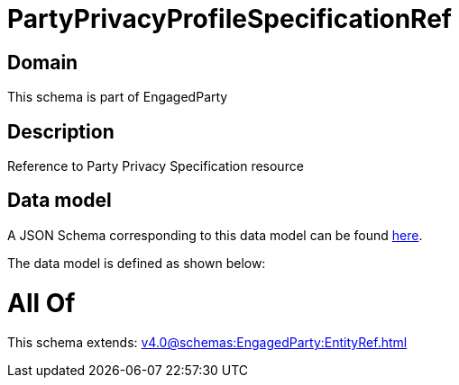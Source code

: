 = PartyPrivacyProfileSpecificationRef

[#domain]
== Domain

This schema is part of EngagedParty

[#description]
== Description

Reference to Party Privacy Specification resource


[#data_model]
== Data model

A JSON Schema corresponding to this data model can be found https://tmforum.org[here].

The data model is defined as shown below:


= All Of 
This schema extends: xref:v4.0@schemas:EngagedParty:EntityRef.adoc[]
